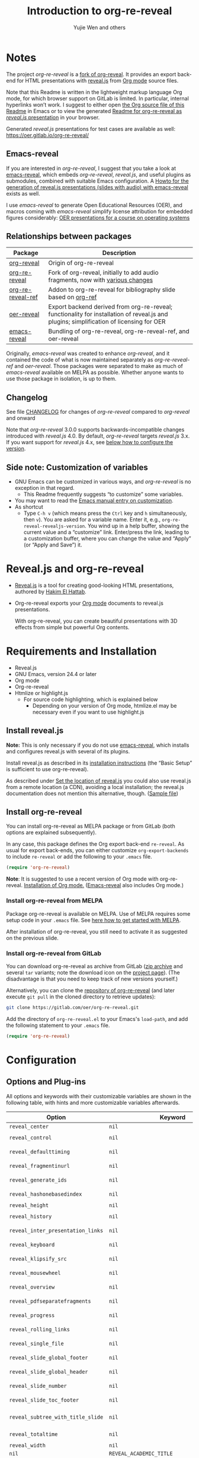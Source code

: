 # Local IspellDict: en
#+Title: Introduction to org-re-reveal
#+Author: Yujie Wen and others

[[https://stable.melpa.org/#/org-re-reveal][https://stable.melpa.org/packages/org-re-reveal-badge.svg]]
[[https://melpa.org/#/org-re-reveal][https://melpa.org/packages/org-re-reveal-badge.svg]]

#+KEYWORDS: org mode, reveal.js, presentation, HTML, slide show, org-re-reveal, emacs-reveal, OER
#+DESCRIPTION: Readme for org-re-reveal to generate HTML/reveal.js presentations from Org mode source files.

# SPDX-License-Identifier: GPL-3.0-or-later
# Authors: Yujie Wen <yjwen.ty@gmail.com> and contributors to
#          org-reveal and org-re-reveal, see there:
#          https://github.com/yjwen/org-reveal/commits/master
#          https://gitlab.com/oer/org-re-reveal/commits/master

# Copyright (C) 2013-2018 Yujie Wen and contributors to org-reveal, see:
#                         https://github.com/yjwen/org-reveal/commits/master
# Copyright (C) 2017-2021 Jens Lechtenbörger
# Copyright (C) 2019      Ayush Goyal <perfectayush@gmail.com>

#+OPTIONS: reveal_center:t reveal_progress:t reveal_history:nil reveal_control:t
#+OPTIONS: reveal_rolling_links:t reveal_keyboard:t reveal_overview:t num:nil
#+OPTIONS: reveal_width:1400 reveal_height:1000
#+OPTIONS: toc:1
#+OPTIONS: reveal_klipsify_src:t
#+REVEAL_MIN_SCALE: 1.0
#+REVEAL_MAX_SCALE: 1.0
#+REVEAL_PLUGINS: (notes search zoom)
#+REVEAL_MARGIN: 0.1
#+REVEAL_TRANS: cube
#+REVEAL_THEME: black
#+REVEAL_HLEVEL: 2
#+REVEAL_POSTAMBLE: <p> Based upon work by yjwen. </p>
#+REVEAL_EXTRA_CSS: ./local.css

* Notes

The project /org-re-reveal/ is a
[[https://github.com/lechten/org-reveal][fork of org-reveal]].
It provides an export back-end for HTML presentations with
[[https://revealjs.com/][reveal.js]] from
[[https://orgmode.org/][Org mode]] source files.

Note that this Readme is written in the lightweight markup language
Org mode, for which browser support on GitLab is limited.  In
particular, internal hyperlinks won’t work.  I suggest to either open
[[https://gitlab.com/oer/org-re-reveal/-/blob/master/Readme.org][the
Org source file of this Readme]]
in Emacs or to view the generated
[[https://oer.gitlab.io/org-re-reveal/Readme.html][Readme for
org-re-reveal as /reveal.js/ presentation]] in your browser.

Generated /reveal.js/ presentations for test cases are available as well:
[[https://oer.gitlab.io/org-re-reveal/]]

** Emacs-reveal
If you are interested in /org-re-reveal/, I suggest that you take
a look at [[https://gitlab.com/oer/emacs-reveal][emacs-reveal]], which
embeds /org-re-reveal/, /reveal.js/, and useful
plugins as submodules, combined with suitable Emacs configuration.
A [[https://gitlab.com/oer/emacs-reveal-howto][Howto for the generation of reveal.js presentations (slides with audio) with emacs-reveal]]
exists as well.

I use /emacs-reveal/ to generate Open Educational Resources (OER), and
macros coming with /emacs-reveal/ simplify license attribution for
embedded figures considerably:
[[https://oer.gitlab.io/OS/][OER presentations for a course on operating systems]]

** Relationships between packages

| Package                                                         | Description                                                                                                                                        |
|-----------------------------------------------------------------+----------------------------------------------------------------------------------------------------------------------------------------------------|
| [[https://github.com/yjwen/org-reveal][org-reveal]]             | Origin of org-re-reveal                                                                                                                            |
| [[https://gitlab.com/oer/org-re-reveal][org-re-reveal]]         | Fork of org-reveal, initially to add audio fragments, now with [[https://gitlab.com/oer/org-re-reveal/-/blob/master/CHANGELOG.org][various changes]] |
| [[https://gitlab.com/oer/org-re-reveal-ref][org-re-reveal-ref]] | Addon to org-re-reveal for bibliography slide based on [[https://github.com/jkitchin/org-ref][org-ref]]                                            |
| [[https://gitlab.com/oer/oer-reveal][oer-reveal]]               | Export backend derived from org-re-reveal; functionality for installation of reveal.js and plugins; simplification of licensing for OER            |
| [[https://gitlab.com/oer/emacs-reveal/][emacs-reveal]]          | Bundling of org-re-reveal, org-re-reveal-ref, and oer-reveal                                                                                       |

Originally, /emacs-reveal/ was created to enhance /org-reveal/, and it
contained the code of what is now maintained separately as
/org-re-reveal-ref/ and /oer-reveal/.  Those packages were separated
to make as much of /emacs-reveal/ available on MELPA as possible.
Whether anyone wants to use those package in isolation, is up to them.

** Changelog
   See file [[https://gitlab.com/oer/org-re-reveal/tree/master/CHANGELOG.org][CHANGELOG]]
   for changes of /org-re-reveal/ compared to /org-reveal/ and onward

   Note that /org-re-reveal/ 3.0.0 supports backwards-incompatible
   changes introduced with /reveal.js/ 4.0.  By default,
   /org-re-reveal/ targets /reveal.js/ 3.x.  If you want support for
   /reveal.js/ 4.x, see [[#revealjs-version][below how to configure the version]].

** Side note: Customization of variables
   - GNU Emacs can be customized in various ways, and /org-re-reveal/
     is no exception in that regard.
     - This Readme frequently suggests “to customize” some variables.
   - You may want to read the
     [[https://www.gnu.org/software/emacs/manual/html_node/emacs/Customization.html][Emacs manual entry on customization]].
   - As shortcut
     - Type ~C-h v~ (which means press the ~Ctrl~ key and ~h~
       simultaneously, then ~v~).  You are asked for a variable name.
       Enter it, e.g., ~org-re-reveal-revealjs-version~.  You wind up in a
       help buffer, showing the current value and a “customize” link.
       Enter/press the link, leading to a customization buffer, where
       you can change the value and “Apply” (or “Apply and
       Save”) it.

* Reveal.js and org-re-reveal

  - [[https://revealjs.com/][Reveal.js]] is a tool for creating
    good-looking HTML presentations, authored by
    [[https://hakim.se/][Hakim El Hattab]].
  - Org-re-reveal exports your [[https://orgmode.org/][Org mode]]
    documents to reveal.js presentations.

    With org-re-reveal, you can create beautiful presentations with 3D
    effects from simple but powerful Org contents.

* Requirements and Installation

  - Reveal.js
  - GNU Emacs, version 24.4 or later
  - Org mode
  - Org-re-reveal
  - Htmlize or highlight.js
    - For source code highlighting, which is explained below
      - Depending on your version of Org mode, htmlize.el may be
        necessary even if you want to use highlight.js

** Install reveal.js

   *Note:* This is only necessary if you do not use [[https://gitlab.com/oer/emacs-reveal][emacs-reveal]],
   which installs and configures reveal.js with several of its plugins.

   Install reveal.js as described in its
   [[https://revealjs.com/installation/][installation instructions]]
   (the “Basic Setup” is sufficient to use org-re-reveal).

   As described under [[#revealjs-location][Set the location of reveal.js]]
   you could also use reveal.js from a remote location (a CDN),
   avoiding a local installation; the reveal.js documentation does not
   mention this alternative, though.
   ([[https://gitlab.com/oer/org-re-reveal/-/blob/master/test-cases/test-remote-plugin.org][Sample file]])

** Install org-re-reveal

   You can install org-re-reveal as MELPA package or from GitLab (both
   options are explained subsequently).

   In any case, this package defines the Org export back-end
   ~re-reveal~.  As usual for export back-ends, you can either
   customize ~org-export-backends~ to include ~re-reveal~ or add the
   following to your ~.emacs~ file.
   #+BEGIN_SRC lisp
   (require 'org-re-reveal)
   #+END_SRC

   *Note*: It is suggested to use a recent version of Org mode with
   org-re-reveal.  [[https://orgmode.org/][Installation of Org mode.]]
   ([[https://gitlab.com/oer/emacs-reveal][Emacs-reveal]] also
   includes Org mode.)

*** Install org-re-reveal from MELPA

    Package org-re-reveal is available on MELPA.  Use of MELPA requires
    some setup code in your ~.emacs~ file.
    See [[https://melpa.org/#/getting-started][here how to get started with MELPA]].

    After installation of org-re-reveal, you still need to activate it
    as suggested on the previous slide.

*** Install org-re-reveal from GitLab

    You can download org-re-reveal as archive from GitLab
    ([[https://gitlab.com/oer/org-re-reveal/-/archive/master/org-re-reveal-master.zip][zip archive]]
    and several ~tar~ variants; note the download icon on the
    [[https://gitlab.com/oer/org-re-reveal][project page]]).  (The
    disadvantage is that you need to keep track of new versions yourself.)

    Alternatively, you can clone the
    [[https://gitlab.com/oer/org-re-reveal][repository of org-re-reveal]]
    (and later execute ~git pull~ in the cloned directory to retrieve updates):
    #+BEGIN_SRC sh
    git clone https://gitlab.com/oer/org-re-reveal.git
    #+END_SRC

    Add the directory of =org-re-reveal.el= to your Emacs's ~load-path~, and add the
    following statement to your =.emacs= file.
    #+BEGIN_SRC lisp
    (require 'org-re-reveal)
    #+END_SRC

* Configuration

** Options and Plug-ins

   All options and keywords with their customizable variables are
   shown in the following table, with hints and more customizable
   variables afterwards.

| Option                            | Keyword                                      | Variable                                 |
|-----------------------------------+----------------------------------------------+------------------------------------------|
| ~reveal_center~                   | ~nil~                                        | ~org-re-reveal-center~                   |
| ~reveal_control~                  | ~nil~                                        | ~org-re-reveal-control~                  |
| ~reveal_defaulttiming~            | ~nil~                                        | ~org-re-reveal-defaulttiming~            |
| ~reveal_fragmentinurl~            | ~nil~                                        | ~org-re-reveal-fragmentinurl~            |
| ~reveal_generate_ids~             | ~nil~                                        | ~org-re-reveal-generate-custom-ids~      |
| ~reveal_hashonebasedindex~        | ~nil~                                        | ~org-re-reveal-hashonebasedindex~        |
| ~reveal_height~                   | ~nil~                                        | ~org-re-reveal-height~                   |
| ~reveal_history~                  | ~nil~                                        | ~org-re-reveal-history~                  |
| ~reveal_inter_presentation_links~ | ~nil~                                        | ~org-re-reveal-inter-presentation-links~ |
| ~reveal_keyboard~                 | ~nil~                                        | ~org-re-reveal-keyboard~                 |
| ~reveal_klipsify_src~             | ~nil~                                        | ~org-re-reveal-klipsify-src~             |
| ~reveal_mousewheel~               | ~nil~                                        | ~org-re-reveal-mousewheel~               |
| ~reveal_overview~                 | ~nil~                                        | ~org-re-reveal-overview~                 |
| ~reveal_pdfseparatefragments~     | ~nil~                                        | ~org-re-reveal-pdfseparatefragments~     |
| ~reveal_progress~                 | ~nil~                                        | ~org-re-reveal-progress~                 |
| ~reveal_rolling_links~            | ~nil~                                        | ~org-re-reveal-rolling-links~            |
| ~reveal_single_file~              | ~nil~                                        | ~org-re-reveal-single-file~              |
| ~reveal_slide_global_footer~      | ~nil~                                        | ~org-re-reveal-global-footer~            |
| ~reveal_slide_global_header~      | ~nil~                                        | ~org-re-reveal-global-header~            |
| ~reveal_slide_number~             | ~nil~                                        | ~org-re-reveal-slide-number~             |
| ~reveal_slide_toc_footer~         | ~nil~                                        | ~org-re-reveal-toc-footer~               |
| ~reveal_subtree_with_title_slide~ | ~nil~                                        | ~org-re-reveal-subtree-with-title-slide~ |
| ~reveal_totaltime~                | ~nil~                                        | ~org-re-reveal-totaltime~                |
| ~reveal_width~                    | ~nil~                                        | ~org-re-reveal-width~                    |
| ~nil~                             | ~REVEAL_ACADEMIC_TITLE~                      | ~nil~                                    |
| ~nil~                             | ~REVEAL_ADD_PLUGIN~                          | ~nil~                                    |
| ~nil~                             | ~REVEAL_CODEMIRROR_CONFIG~                   | ~org-re-reveal-klipse-codemirror~        |
| ~nil~                             | ~REVEAL_DEFAULT_FRAG_STYLE~                  | ~org-re-reveal-default-frag-style~       |
| ~nil~                             | ~REVEAL_DEFAULT_SLIDE_BACKGROUND~            | ~nil~                                    |
| ~nil~                             | ~REVEAL_DEFAULT_SLIDE_BACKGROUND_SIZE~       | ~nil~                                    |
| ~nil~                             | ~REVEAL_DEFAULT_SLIDE_BACKGROUND_POSITION~   | ~nil~                                    |
| ~nil~                             | ~REVEAL_DEFAULT_SLIDE_BACKGROUND_REPEAT~     | ~nil~                                    |
| ~nil~                             | ~REVEAL_DEFAULT_SLIDE_BACKGROUND_TRANSITION~ | ~nil~                                    |
| ~nil~                             | ~REVEAL_EXPORT_NOTES_TO_PDF~                 | ~org-re-reveal-export-notes-to-pdf~      |
| ~nil~                             | ~REVEAL_EXTERNAL_PLUGINS~                    | ~org-re-reveal-external-plugins~         |
| ~nil~                             | ~REVEAL_EXTRA_ATTR~                          | ~org-re-reveal-extra-attr~               |
| ~nil~                             | ~REVEAL_EXTRA_CSS~                           | ~org-re-reveal-extra-css~                |
| ~nil~                             | ~REVEAL_EXTRA_OPTIONS~                       | ~org-re-reveal-extra-options~            |
| ~nil~                             | ~REVEAL_EXTRA_SCRIPTS~                       | ~org-re-reveal-extra-scripts~            |
| ~nil~                             | ~REVEAL_HEAD_PREAMBLE~                       | ~org-re-reveal-head-preamble~            |
| ~nil~                             | ~REVEAL_INIT_SCRIPT~                         | ~org-re-reveal-init-script~              |
| ~nil~                             | ~REVEAL_HIGHLIGHT_CSS~                       | ~org-re-reveal-highlight-css~            |
| ~nil~                             | ~REVEAL_HIGHLIGHT_URL~                       | ~org-re-reveal-highlight-url~            |
| ~nil~                             | ~REVEAL_HLEVEL~                              | ~nil~                                    |
| ~nil~                             | ~REVEAL_KLIPSE_CSS_URL~                      | ~org-re-reveal-klipse-css~               |
| ~nil~                             | ~REVEAL_KLIPSE_EXTRA_CONFIG~                 | ~org-re-reveal-klipse-extra-config~      |
| ~nil~                             | ~REVEAL_KLIPSE_JS_URL~                       | ~org-re-reveal-klipse-js~                |
| ~nil~                             | ~REVEAL_KLIPSE_SETUP~                        | ~org-re-reveal-klipse-setup~             |
| ~nil~                             | ~REVEAL_MARGIN~                              | ~org-re-reveal-margin~                   |
| ~nil~                             | ~REVEAL_MATHJAX_URL~                         | ~org-re-reveal-mathjax-url~              |
| ~nil~                             | ~REVEAL_MAX_SCALE~                           | ~org-re-reveal-max-scale~                |
| ~nil~                             | ~REVEAL_MIN_SCALE~                           | ~org-re-reveal-min-scale~                |
| ~nil~                             | ~REVEAL_MISCINFO~                            | ~nil~                                    |
| ~nil~                             | ~REVEAL_MULTIPLEX_ID~                        | ~org-re-reveal-multiplex-id~             |
| ~nil~                             | ~REVEAL_MULTIPLEX_SECRET~                    | ~org-re-reveal-multiplex-secret~         |
| ~nil~                             | ~REVEAL_MULTIPLEX_SOCKETIO_URL~              | ~org-re-reveal-multiplex-socketio-url~   |
| ~nil~                             | ~REVEAL_MULTIPLEX_URL~                       | ~org-re-reveal-multiplex-url~            |
| ~nil~                             | ~REVEAL_PLUGINS~                             | ~org-re-reveal-plugins~                  |
| ~nil~                             | ~REVEAL_POSTAMBLE~                           | ~org-re-reveal-postamble~                |
| ~nil~                             | ~REVEAL_POSTSCRIPT~                          | ~org-re-reveal-postscript~               |
| ~nil~                             | ~REVEAL_PREAMBLE~                            | ~org-re-reveal-preamble~                 |
| ~nil~                             | ~REVEAL_ROOT~                                | ~org-re-reveal-root~                     |
| ~nil~                             | ~REVEAL_SLIDE_HEADER~                        | ~org-re-reveal-slide-header~             |
| ~nil~                             | ~REVEAL_SLIDE_FOOTER~                        | ~org-re-reveal-slide-footer~             |
| ~nil~                             | ~REVEAL_SPEED~                               | ~org-re-reveal-transition-speed~         |
| ~nil~                             | ~REVEAL_TALK_QR_CODE~                        | ~nil~                                    |
| ~nil~                             | ~REVEAL_TALK_URL~                            | ~nil~                                    |
| ~nil~                             | ~REVEAL_THEME~                               | ~org-re-reveal-theme~                    |
| ~nil~                             | ~REVEAL_TITLE_SLIDE~                         | ~org-re-reveal-title-slide~              |
| ~nil~                             | ~REVEAL_TITLE_SLIDE_BACKGROUND~              | ~nil~                                    |
| ~nil~                             | ~REVEAL_TITLE_SLIDE_STATE~                   | ~nil~                                    |
| ~nil~                             | ~REVEAL_TITLE_SLIDE_TIMING~                  | ~nil~                                    |
| ~nil~                             | ~REVEAL_TITLE_SLIDE_BACKGROUND_SIZE~         | ~nil~                                    |
| ~nil~                             | ~REVEAL_TITLE_SLIDE_BACKGROUND_POSITION~     | ~nil~                                    |
| ~nil~                             | ~REVEAL_TITLE_SLIDE_BACKGROUND_REPEAT~       | ~nil~                                    |
| ~nil~                             | ~REVEAL_TITLE_SLIDE_BACKGROUND_TRANSITION~   | ~nil~                                    |
| ~nil~                             | ~REVEAL_TITLE_SLIDE_NOTES~                   | ~org-re-reveal-title-slide-notes~        |
| ~nil~                             | ~REVEAL_TOC_SLIDE_STATE~                     | ~nil~                                    |
| ~nil~                             | ~REVEAL_TOC_SLIDE_CLASS~                     | ~nil~                                    |
| ~nil~                             | ~REVEAL_TOC_SLIDE_TITLE~                     | ~org-re-reveal-toc-slide-title~          |
| ~nil~                             | ~REVEAL_TRANS~                               | ~org-re-reveal-transition~               |
| ~nil~                             | ~REVEAL_VERSION~                             | ~org-re-reveal-revealjs-version~         |

#+REVEAL: split
   For documentation of variables, see their doc strings.  E.g.,
   either invoke ~C-h v~ followed by the name of the variable or
   browse the customization group ~org-export-re-reveal~: enter
   ~M-x customize-group~, then ~org-export-re-reveal~.

   For examples, please refer to the heading part of this document
   and to [[https://gitlab.com/oer/org-re-reveal/tree/master/test-cases][test-cases in the GitLab repository]].

#+REVEAL: split
   Options and keywords that do not have a variable documenting their
   effects are explained in this document.  Search in reveal.js
   presentations is invoked with ~C-S-f~ (which means “Control” and
   “Shift” and “f”; curiously, “f” is shown as “F” on keyboards, which
   actually is “Shift f”).

   Note that =#+REVEAL_EXTRA_OPTIONS: your_comma_separated_options=
   and =org-re-reveal-extra-options= allow to specify
   arbitrary configuration options of reveal.js.

#+REVEAL: split
   In addition, the following customizable variables are available
   (without options/keywords):

   ~org-re-reveal-body-attrs~,
   ~org-re-reveal-client-multiplex-filter~,
   ~org-re-reveal-keys~,
   ~org-re-reveal-klipse-extra-css~,
   ~org-re-reveal-multiplex-client-ext~,
   ~org-re-reveal-no-htmlize-src~,
   ~org-re-reveal-note-key-char~,
   ~org-re-reveal-notes-format-string~,
   ~org-re-reveal-plugin-config~

** Set the location of reveal.js
   :PROPERTIES:
   :CUSTOM_ID: revealjs-location
   :END:

   Package org-re-reveal must know where reveal.js is on your computer before
   exporting Org contents.  You do not have to worry about any of this with
   [[https://gitlab.com/oer/emacs-reveal][emacs-reveal]].

   The location of reveal.js is the path to the top directory of the
   reveal.js installation, the directory which contains file
   ~README.md~, but *not* the one that contains the file reveal.js.

   The default location is =./reveal.js=, relative to the Org file.

   Customize =org-re-reveal-root= to change the location
   globally, or use keyword =#+REVEAL_ROOT= in an individual Org file.
   For example, add the following statement to your .emacs file:
#+BEGIN_SRC lisp
(setq org-re-reveal-root "file:///d:/reveal.js")
#+END_SRC

#+REVEAL: split
   *IMPORTANT*: If you use absolute paths to reveal.js as illustrated
   above, they should be in URL form,
   ~file:///path_to_reveal.js~.

   #+BEGIN_SRC org
   ,#+REVEAL_ROOT: file:///d:/reveal.js
   #+END_SRC

   You can also set =REVEAL_ROOT= to a URL (a CDN) to use
   reveal.js from the web instead of downloading a local copy.  The
   reveal.js documentation does not mention this alternative, though.

*** URL form for file location

    For example if you cloned this repository to your home directory,
    this file in Mac OS X might be referred to as
    ~file:///Users/username/org-re-reveal/Readme.org~.  This file in
    GNU/Linux could be ~file:///home/username/org-re-reveal/Readme.org~,
    in Windows
    ~file:///c:/Users/username/org-re-reveal/Readme.org~.  For more
    details on this standard please refer to
    [[https://en.wikipedia.org/wiki/File_URI_scheme]].

** First Try

   The library org-re-reveal needs to be loaded first.  That can happen
   either by adding ~(require 'org-re-reveal)~ to your ~.emacs~ file or
   manually: Type "M-x load-library", then "org-re-reveal".

   Now you can export this manual, ~Readme.org~, into a reveal.js
   presentation by typing "C-c C-e v v".  That key binding can be
   changed by customizing ~org-re-reveal-keys~.

   Open the generated "Readme.html" in your browser and enjoy the
   cool slides.  (Of course, the location of reveal.js must be
   configured properly, as explained earlier.)

** Configure your version of reveal.js
   :PROPERTIES:
   :CUSTOM_ID: revealjs-version
   :END:
   Org-re-reveal supports reveal.js 3.x and 4.x, which are
   incompatible with each other.  You can customize
   ~org-re-reveal-revealjs-version~ (or use keyword
   =#+REVEAL_VERSION=) to indicate your version.
   With the default value of ~nil~, org-re-reveal tries to guess your
   version, which works when ~org-re-reveal-root~ (or keyword
   =#+REVEAL_ROOT=) points to a local directory: Based on the contents
   of that directory, your version is inferred.  However, if
   ~org-re-reveal-root~ is a remote URL, this does not work.

** Error about head.min.js
   Older versions of reveal.js included an initialization file
   ~head.min.js~, which does not exist with newer versions.  If
   org-re-reveal cannot determine that you use a newer version, it
   tries to load all files of older versions.  If that leads to
   errors, customize ~org-re-reveal-revealjs-version~.

** The HLevel

   org-re-reveal maps each heading and its contents to one reveal.js
   slide. Since reveal.js arranges slides into a 2-dimensional matrix,
   org-re-reveal use a *HLevel* value to decide whether to map headings to horizontal
   or vertical slides.

   * Headings of level less than or equal to *HLevel* are mapped to horizontal
     slides.
   * Headings with a deeper level are mapped to vertical slides.

   HLevel's default value is 1, means only level 1 headings are arranged
   horizontally. Deeper headings are mapped to vertical slides below their
   parent level 1 heading.

*** HLevel's Effects on Slides Layout

    Assume we have a simple Org file as below:
#+BEGIN_SRC org
,* H1
,* H2
,** H2.1
,*** H2.1.1
,* H3
#+END_SRC

    If HLevel is 1, the default value, headings H2.1 and H2.1.1 will
    be mapped to vertical slides below the slides of heading H2.

    [[./images/hlevel.png]]

#+REVEAL: split

    If HLevel is changed to 2, slides of heading H2.1 will be changed
    to the main horizontal queue, and slides of heading H2.1.1 will be
    a vertical slide below it.

    [[./images/hlevel2.png]]

*** Configure HLevel's Value

    * Change variable =org-re-reveal-hlevel='s value to set HLevel globally.
      For example, add the following statement to your =.emacs= file.
      #+BEGIN_SRC lisp
(setq org-re-reveal-hlevel 2)
      #+END_SRC

    * Set HLevel within individual Org file with option =REVEAL_HLEVEL=:
      #+BEGIN_SRC org
,#+REVEAL_HLEVEL: 2
      #+END_SRC

** Subheadings

   If you want one slide to have its usual heading followed by a
   subheading, you can add a ~NOSLIDE~ property (and make sure that
   the subheading does not appear in the table of contents):
#+BEGIN_SRC org
,* A normal slide
,** A subheading
   :PROPERTIES:
   :UNNUMBERED: notoc
   :NOSLIDE: t
   :END:
#+END_SRC

** Force Split

   If one heading has too many things to fit into one slide, you can
   split the contents into multiple vertical slides manually, by inserting

#+BEGIN_SRC org
,#+REVEAL: split
#+END_SRC

#+REVEAL: split data-background="#555555"

   Now a new slide begins after the ~#+REVEAL~ keyword.

   By default, any background attributes of a slide should remain in
   effect for the split parts.  In addition, you can
   add HTML attributes after ~#+REVEAL: split~, e.g., this slide
   uses ~#+REVEAL: split data-background="#555555"~ to set a
   background color.

** Select Theme and Transition

    Themes and transition styles are set globally throughout the whole
    file by setting options =REVEAL_THEME=, =REVEAL_TRANS=, and =REVEAL_SPEED=.

    For an example, please check the heading part of this document.
    Note that some themes access remote servers to download fonts.
    Your privacy policy should explain this.

    Available themes can be found in "css/theme/" in the reveal.js
    directory and customized via ~org-re-reveal-theme~.

    Custom themes can be selected by setting =REVEAL_THEME= to a string
    ending with ~.css~. E.g. ~#+REVEAL_THEME: /my/theme.css~.

    Available transitions can be found in the
    [[https://revealjs.com/transitions/][documentation of reveal.js]]
    and customized via ~org-re-reveal-transition~.

** Set The Title Slide
   By default, org-re-reveal generates a title slide displaying the
   title, the author, the Email, the date and the time-stamp of the
   Org document, controlled by Org's [[https://orgmode.org/org.html#Export-settings][export settings]].

   To avoid a title slide, set variable
   ~org-re-reveal-title-slide~ to ~nil~ or add the following header line:
   ~#+REVEAL_TITLE_SLIDE:~

*** Customize the Title Slide

    To customize the title slide, set ~org-re-reveal-title-slide~
    to a string with HTML code.  Escape sequences are documented for
    variable ~org-re-reveal-title-slide~; they can be used to retrieve
    document information.  See
    [[https://gitlab.com/oer/org-re-reveal/-/blob/master/test-cases/test-title-slide.org][test-title-slide.org]]
    for an example including ~REVEAL_ACADEMIC_TITLE~,
    ~REVEAL_TALK_URL~, ~REVEAL_TALK_QR_CODE~
    and
    [[https://gitlab.com/oer/org-re-reveal/-/blob/master/test-cases/test-title-slide-notes.org][test-title-slide-notes.org]]
    for a title slide including speaker notes.

    Alternatively, you can write the title slide's HTML code
    (with escape sequences) into a separate file and
    set ~org-re-reveal-title-slide~ to the name of that file.

** Set Slide Background

   Each slide background can be set to a color, an image, or a
   repeating image array by setting heading properties.  The following
   keywords were added in support of features of reveal.js 3.x.
   Support for
   [[https://revealjs.com/backgrounds/][background images and videos of reveal.js 4]]
   (and later), is provided with [[#slide-attributes][slide attributes]].

   Keywords ~REVEAL_DEFAULT_SLIDE_BACKGROUND~, ~REVEAL_DEFAULT_SLIDE_BACKGROUND_POSITION~,
   ~REVEAL_DEFAULT_SLIDE_BACKGROUND_REPEAT~, ~REVEAL_DEFAULT_SLIDE_BACKGROUND_SIZE~, and
   ~REVEAL_DEFAULT_SLIDE_BACKGROUND_TRANSITION~ can be used to specify
   default values for options explained subsequently for individual
   slides.

#+REVEAL: split

   Additional keywords ~REVEAL_TITLE_SLIDE_BACKGROUND~,
   ~REVEAL_TITLE_SLIDE_BACKGROUND_POSITION~,
   ~REVEAL_TITLE_SLIDE_BACKGROUND_REPEAT~,
   ~REVEAL_TITLE_SLIDE_BACKGROUND_SIZE~,
   ~REVEAL_TITLE_SLIDE_BACKGROUND_TRANSITION~ set those options for
   the title slide.

*** Colored Background
   :PROPERTIES:
   :reveal_background: linear-gradient(to left, #910830, #521623)
   :END:

    Set property =reveal_background= to either an RGB color value, or any
    supported CSS color format.

#+BEGIN_SRC org
,*** Colored Background
   :PROPERTIES:
   :reveal_background: linear-gradient(to left, #910830, #521623)
   :END:
#+END_SRC

*** Single Image Background - Instructions

    Set property =reveal_background= to a URL of background image.
    Set property =reveal_background_trans= to =slide= to make background image
    sliding rather than fading.
#+BEGIN_SRC org
,*** Single Image Background - Result
    :PROPERTIES:
    :reveal_background: ./images/adult-education-3258944_640.jpg
    :reveal_background_trans: slide
    :END:
#+END_SRC

*** Single Image Background - Result
    :PROPERTIES:
    :reveal_background: ./images/adult-education-3258944_640.jpg
    :reveal_background_trans: slide
    :END:

*** Repeating Image Background - Instructions

    Resize background image by setting property
    =reveal_background_size= to a number.

    Set property =reveal_background_repeat= to =repeat= to repeat
    image on the background.
#+BEGIN_SRC org
,*** Repeating Image Background - Result
    :PROPERTIES:
    :reveal_background: ./images/adult-education-3258944_640.jpg
    :reveal_background_size: 200px
    :reveal_background_repeat: repeat
    :END:
#+END_SRC

*** Repeating Image Background - Result
    :PROPERTIES:
    :reveal_background: ./images/adult-education-3258944_640.jpg
    :reveal_background_size: 200px
    :reveal_background_repeat: repeat
    :END:

*** Title Slide Background Image

    To set the title slide's background image, please specify the
    following options:

    * =REVEAL_TITLE_SLIDE_BACKGROUND=: A URL to the background image.
    * =REVEAL_TITLE_SLIDE_BACKGROUND_SIZE=: HTML size specification, e.g. ~200px~.
    * =REVEAL_TITLE_SLIDE_BACKGROUND_REPEAT=: set to ~repeat~ to repeat the image.

** Slide Size

   Reveal.js scales slides to best fit the display resolution, but you can
   also specify the desired size by settings the option tags =width= and =height=.

   The scaling behavior can also be constrained by setting following
   options:
   * =#+REVEAL_MARGIN:= :: a float number, the factor of empty area
        surrounding slide contents.
   * =#+REVEAL_MIN_SCALE:= :: a float number, the minimum scaling down
        ratio.
   * =#+REVEAL_MAX_SCALE:= :: a float number, the maximum scaling up
        ratio.

** Slide Numbering

   By default, the slide number is showed at the lower-right corner of each slide.

   To disable slide numbering, please add ~reveal_slide_number:nil~ to the
   ~#+OPTIONS:~ line.

   From reveal.js 3.1.0, slide numbering can have several custom
   formats. To choose one format, please set ~reveal_slide_number~ to
   its proper string. For example, ~reveal_slide_number:h/v~.

   Supported format strings can be found in the [[https://github.com/hakimel/reveal.js/#slide-number][reveal.js manual]].


** Slide Header/Footer
   Specify a header/footer to be used on all slides by
   =#+REVEAL_SLIDE_HEADER:= and =#+REVEAL_SLIDE_FOOTER:=.
   To set the footer for an individual slide, use
   a =REVEAL_SLIDE_FOOTER= property:
   #+begin_src org
     ,* Slide
       :PROPERTIES:
       :REVEAL_SLIDE_FOOTER: Footer
       :END:
       Text
   #+end_src

   Footer and header are put into ~div~ elements, defined by
   ~org-re-reveal-slide-header-html~ and
   ~org-re-reveal-slide-footer-html~, which set ~class~ attributes
   to =slide-header= and =slide-footer=; thus, you can
   control their appearance in custom CSS file (see [[Extra Stylesheets]]).
   By default, header/footer content will only display on content
   slides. To show them additionally on the title and toc slide use
   ~reveal_global_header:t~ and ~reveal_global_footer:t~ among
   ~#+OPTIONS:~.  To show the footer on the toc slide but not on
   the title slide, use option ~reveal_toc_footer:t~.

** Fragmented Contents

    Make contents fragmented (show up one-by-one) by setting option
    =ATTR_REVEAL= with property ":frag frag-style", as illustrated
    below.

#+ATTR_REVEAL: :frag roll-in
    Paragraphs can be fragmented.

#+ATTR_REVEAL: :frag roll-in
    - Lists can
    - be fragmented.

#+ATTR_REVEAL: :frag roll-in
    Pictures, tables and many other HTML elements can be fragmented.

*** Fragment Styles
    Available fragment styles are:
#+ATTR_REVEAL: :frag t
    * grow
    * shrink
    * roll-in
    * fade-out
    * highlight-red
    * highlight-green
    * highlight-blue
    * appear

    Setting ~:frag t~ will use reveal.js default fragment style, which
    can be overridden by local option ~#+REVEAL_DEFAULT_FRAG_STYLE~ or
    global variable ~org-re-reveal-default-frag-style~.

*** Fragment Index
    Fragment sequence can be changed by assigning adding ~:frag_idx~
    property to each fragmented element.

#+ATTR_REVEAL: :frag t :frag_idx 3
    And, this paragraph shows at last.

#+ATTR_REVEAL: :frag t :frag_idx 2
    This paragraph shows secondly.

#+ATTR_REVEAL: :frag t :frag_idx 1
    This paragraph shows at first.

*** List Fragments

    ~#+ATTR_REVEAL: :frag frag-style~ above a list defines fragment
    style for the list as a whole.
#+ATTR_REVEAL: :frag grow
    1. All items grow.
    2. As a whole.

    To define fragment styles for every list item, please enumerate
    each item's style in a lisp list.

    ~none~ in the style list will disable fragment for the
    corresponding list item.

    Custom fragment sequence should also be enumerated for each list
    item.

#+REVEAL: split
    An example:

#+BEGIN_SRC org
,#+ATTR_REVEAL: :frag (grow shrink roll-in fade-out none) :frag_idx (4 3 2 1 -)
   * I will grow.
   * I will shrink.
   * I rolled in.
   * I will fade out.
   * I don't fragment.
#+END_SRC

#+ATTR_REVEAL: :frag (grow shrink roll-in fade-out none) :frag_idx (4 3 2 1 -)
   * I will grow.
   * I will shrink.
   * I rolled in.
   * I will fade out.
   * I don't fragment.
#+REVEAL: split
   When there is ~:frag_idx~ specified, insufficient fragment style
   list will be extended by its last element. So a ~:frag (appear)~
   assigns each item of a list the ~appear~ fragment style.
#+BEGIN_SRC org
,#+ATTR_REVEAL: :frag (appear)
   * I appear.
   * I appear.
   * I appear.
#+END_SRC
#+ATTR_REVEAL: :frag (appear)
   * I appear.
   * I appear.
   * I appear.

*** List Fragments with Audio

    You can also use org-re-reveal in combination with the
    audio-slideshow plugin of
    [[https://github.com/rajgoel/reveal.js-plugins][reveal.js-plugins]].
    For example, when the audio-slideshow plugin is configured
    properly, the following plays ~1.ogg~ when the first list item
    appears, ~2.ogg~ for the second list item, and no audio for the
    third.  (You need to add suitable audio files to the current
    directory first.)

#+BEGIN_SRC org
,#+ATTR_REVEAL: :frag (appear) :audio (1.ogg 2.ogg none)
   * I appear with audio 1.ogg.
   * I appear with audio 2.ogg.
   * I appear without audio.
#+END_SRC

#+ATTR_REVEAL: :frag (appear) :audio (1.ogg 2.ogg none)
   * I appear with audio 1.ogg.
   * I appear with audio 2.ogg.
   * I appear without audio.

** Data State and Classes for Headlines and Slides, including generated ones
   :PROPERTIES:
   :reveal_data_state: alert
   :END:

   Set property =reveal_data_state= to a headline to change this
   slide's display style.  (In the past, ~reveal.min.css~ defined
   classes ~alert~, ~blackout~, ~soothe~, which were activated by the
   data state.)  In any case, property =reveal_data_state= adds a
   ~data-state~ attribute to the slide's ~section~ element, which is
   called “Slide State” by reveal.js; this might also be useful with
   reveal.js plugins.

#+REVEAL: split
   To add a ~data-state~ attribute to a generated title slide or
   table of contents slide, you can use the following options:

   * =REVEAL_TITLE_SLIDE_STATE=
   * =REVEAL_TOC_SLIDE_STATE=

   To add a ~class~ attribute to a ~section~ element, use
   [[#slide-attributes][Extra Slide Attributes]]
   (e.g., property ~:reveal_extra_attr: class="my-class"~).

   To add a ~class~ attribute to the ~section~ element of a generated
   table of contents slide, you can use the option
   =REVEAL_TOC_SLIDE_CLASS=.

   To add a ~class~ attribute to a slide's ~h~-element, add property
   =html_headline_class= to the headline.


** Activate Plugins

   Set option =REVEAL_PLUGINS= or variable =org-re-reveal-plugins= to a
   lisp list to activate additional reveal.js functionality.

   Variable =org-re-reveal-plugins= allows the selection of available plugins.

   The following example selects /markdown/, /highlight/, and /search/.
#+BEGIN_SRC org
,#+REVEAL_PLUGINS: (markdown highlight search)
#+END_SRC

*** External plugins
    :PROPERTIES:
    :CUSTOM_ID: external-plugins
    :END:
    Starting with version 3.4.0 of org-re-reveal and reveal.js version
    4, you can use keyword ~REVEAL_ADD_PLUGIN~ to enable external
    plugins (which you need to install yourself).  E.g., copy the
    directory of the
    [[https://github.com/rajgoel/reveal.js-plugins/tree/master/chalkboard][Chalkboard plugin]]
    to the plugin directory of reveal.js; then activate the
    plugin as follows, where ~chalkboard~ is an internal name,
    ~RevealChalkboard~ is the JavaScript name of the plugin, and
    ~plugin/chalkboard/plugin.js~ is the path with code for the
    plugin (a CDN URL works as well):
#+BEGIN_SRC org
,#+REVEAL_ADD_PLUGIN: chalkboard RevealChalkboard plugin/chalkboard/plugin.js
#+END_SRC

*** Plugin configuration
    :PROPERTIES:
    :CUSTOM_ID: plugin-config
    :END:
    Starting with version 3 of org-re-reveal, which supports reveal.js
    4, you can customize ~org-re-reveal-plugin-config~ to enable
    additional plugins.  As an alternative to external plugin
    configuration shown on the previous slide, you can also add
    ~(chalkboard "RevealChalkboard" "plugin/chalkboard/plugin.js")~ to
    ~org-re-reveal-plugin-config~, e.g., with that line in your ~.emacs~:
#+BEGIN_SRC org
(add-to-list 'org-re-reveal-plugin-config '(chalkboard "RevealChalkboard" "plugin/chalkboard/plugin.js"))
#+END_SRC

    Then, activate the plugin in your presentation:
#+BEGIN_SRC org
,#+REVEAL_PLUGINS: (chalkboard highlight search)
#+END_SRC

** Third-Party Plugins
   Plugins were initialized differently before version 4 of reveal.js.
   Several plugins are included and
   configured with [[https://gitlab.com/oer/emacs-reveal][emacs-reveal]].

   In addition to [[#plugin-config][plugin configuration]] described
   above, you can customize JavaScript loading code for plugins with
   variable ~org-re-reveal-external-plugins~.  This variable can be an
   associative list or a filename.  If it is an associative list, the
   first element of each Assoc cell is a symbol -- the name of the
   plugin -- and the second is a string that will be expanded by the
   ~format~ function when the plugin is loaded.  So, this second
   element should have the form:

   ~" {src: \"%srelative/path/toplugin/from/reveal/root.js\"}"~

   If you need the async or callback parameters, include those too.

#+REVEAL: split

   If ~org-re-reveal-external-plugins~ is a filename, that file must
   contain strings of the above format, one per line (without names of
   plugins, just the ~src~ information embedded in braces); this can
   also be configured within your Org presentation with a line like
   this:

=#+REVEAL_EXTERNAL_PLUGINS: external_plugins.js=

   In any case, org-re-reveal will add the plugins to the dependencies
   parameter when Reveal.js is initialized.


** Highlight Source Code

   There are three options to highlight source code (or not), see doc
   string of customizable variable ~org-re-reveal-no-htmlize-src~.
   1. Use your Emacs theme with ~htmlize.el~
   2. Use highlight.js
   3. Disable htmlize with above variable, enable on selected source
      code blocks

   To use your Emacs theme, please make sure ~htmlize.el~ is
   installed. Then no more setup is necessary.

   If indentation is wrong, maybe set variable =org-html-indent=
   to =nil= and/or =org-src-preserve-indentation= to =t=.  Then export again.

*** Using highlight.js

    You can also use [[https://highlightjs.org][highlight.js]], by adding ~highlight~ to the reveal.js
    plugin list.
    #+BEGIN_SRC org
      ,#+REVEAL_PLUGINS: (highlight)
    #+END_SRC

    The default highlighting theme is ~zenburn.css~ brought with
    reveal.js. To use other themes, please specify the CSS file name by
    ~#+REVEAL_HIGHLIGHT_CSS~ or the variable ~org-re-reveal-highlight-css~.

    A ~%r~ in the given CSS file name is replaced by the root
    directory of reveal.js.

#+REVEAL: split

    If you use highlight.js, org-re-reveal exports the source code
    inside an HTML ~code~ element, to which you can assign attributes
    ([[https://revealjs.com/code/][understood by reveal.js]]) with
    ~code_attribs~, e.g., add line numbers and highlight lines 1 and 5:
    ~#+ATTR_REVEAL: :code_attribs data-line-numbers="1,5"~


#+MACRO: klipse-languages (eval (message "%s" (mapconcat #'identity org-re-reveal-klipse-languages ", ")))
** Editable and Executable Source Code
   Thanks to [[https://github.com/viebel/klipse][klipse]], it is
   possible to embed code blocks in CodeMirror instance in order to
   edit and execute code during a presentation.  Note that klipse
   support has been rewritten in org-re-reveal 1.1.11.  Previously,
   code was displayed in iframes, which does not allow sharing state
   between different pieces of code; in particular, SQL did not work
   (see [[https://gitlab.com/oer/org-re-reveal/issues/23][this issue]]).

   Now, without iframes, some CSS settings of klipse and reveal.js are
   in conflict.  In particular, scaling needs to be disabled with
   klipse.  See settings of this Readme and examples in the Tips
   section under [[Executable Source Blocks]] as well as that
   [[https://gitlab.com/oer/org-re-reveal/-/blob/master/test-cases/test-klipsify.org][test file]]
   to get started.

   At present code editing is supported in: {{{klipse-languages}}}

** MathJax
  :PROPERTIES:
  :CUSTOM_ID: my-heading
  :END:

   ${n! \over k!(n-k)!} = {n \choose k}$

   LaTeX equations are rendered in native HTML5 contents.

   *IMPORTANT*: Displaying equations requires an internet connection
   to load JavaScript or a local MathJax installation.
   For the latter, set option =REVEAL_MATHJAX_URL= to
   the URL pointing to the local MathJax location.

   If you use MathJax from a remote location, your privacy policy
   should explain this.

*** Configuration of MathJax
    To
    [[http://docs.mathjax.org/en/latest/options/output/chtml.html][configure MathJax]],
    use =REVEAL_HEAD_PREAMBLE= (that keyword and related ones
    are documented on subsequent slides).

    #+BEGIN_SRC org
      ,#+REVEAL_HEAD_PREAMBLE: <script>MathJax = { chtml: {scale: 0.85} };</script>
    #+END_SRC

** Preamble and Postamble

   You can define preamble and postamble contents which will not be
   shown as slides, but will be exported into the body part of the
   generated HTML file, at just before and after the slide contents.

   All pre- and postamble contents are treated as format strings, with
   %-sequences of =org-re-reveal-title-slide=.  In particular, single
   percent signs need to be escaped (two percent signs).

   Change preamble and postamble contents globally by setting variable
   =org-re-reveal-preamble= and =org-re-reveal-postamble=.

   Change preamble and postamble contents locally by setting options
   =REVEAL_PREAMBLE= and =REVEAL_POSTAMBLE=, as illustrated at the
   heading part of this document.

*** Preamble in =<head>= element
    To add custom contents into the HTML =<head>= element, set
    variable =org-re-reveal-head-preamble= or option
    =REVEAL_HEAD_PREAMBLE=.

*** Postscript after reveal.js initialization
    To add a script (or HTML code) at the end of the generated
    document (just before the closing ~body~ tag), use
    =REVEAL_POSTSCRIPT= or variable =org-re-reveal-postscript=.

*** Generating Pre/Postamble by Emacs-Lisp Functions

    If the contents of pre/postamble is the name of an evaluated
    Emacs-Lisp function, which must accept an argument of Org mode
    info and return a string, the returned string will be taken
    as pre/postamble contents.

    So you can embed the Emacs-Lisp function as an Org Babel source
    block and mark it to be evaluated when exporting the document.

** Raw HTML in Slides

   Besides the Org contents, you can embed raw HTML contents
   into slides by placing a =#+REVEAL_HTML= keyword.

   A talk by Linus Torvalds on Git (the source code to embed that
   video makes use of attribute ~data-src~ for lazy loading of the
   video):
   #+REVEAL_HTML: <video controls width="400" height="300" data-src="https://archive.org/download/LinusTorvaldsOnGittechTalk/LinusTorvaldsOnGittechTalk.ogv"></video>

** Speaker Notes
   Reveal.js supports [[https://revealjs.com/speaker-view/][speaker notes]],
   which are displayed in a separate browser window.  Press 's' to
   open a popup window that displays the current slide with its
   speaker notes, a timer, and a preview of upcoming contents.
   (You need to enable popup windows in your browser.  If the popup
   window appears but does not work properly, try this: close the
   popup window, then press 's' again.)

   To configure timing, see ~org-re-reveal-defaulttiming~ and
   ~org-re-reveal-totaltime~.  The following example shows how to
   define speaker notes for a slide with an estimated talk time of
   120s.

#+REVEAL: split

#+BEGIN_SRC org
,* Heading 1
   :PROPERTIES:
   :reveal_extra_attr: data-timing="120"
   :END:
   Some contents.
,#+BEGIN_NOTES
  Enter speaker notes here.
  - With /markup/ and bullet points
    - If necessary
,#+END_NOTES
#+END_SRC

#+REVEAL: split
   Speaker note functionality requires that ~notes~ is configured as
   plugin (which is true by default with ~org-re-reveal-plugins~) and
   that popup windows are permitted.

   Due to a bug in reveal.js, sometimes the speaker notes window does
   not initialize properly.  As workaround, close the speaker notes
   windows and press ’s’ again; notes should be working then.
   If this does not work, you may need to put the presentation HTML
   file into the reveal.js root directory and reopen it in the browser.

*** Easy-Template for Speaker Notes

    Org-re-reveal registers 'n' as key for the speaker notes template:
    You can press '<' followed by 'n' and then press TAB, which
    inserts ~#+begin_notes~ and ~#+end_notes~.  For this to work with
    Org version 9.2 or newer, you need to place ~(require 'org-tempo)~
    into your ~.emacs~ or add ~org-tempo~ to ~org-modules~.  (Besides,
    function ~org-insert-structure-template~ allows the insertion of
    different kinds of block structures.)

    Customize ~org-re-reveal-note-key-char~ to change the default key
    'n'.  Set to nil to avoid auto-completion for speaker notes.

*** PDF Export of Speaker Notes

    To export speaker notes to PDF (with ~?print-pdf~ after ~.html~, see
    [[https://revealjs.com/pdf-export/]]), customize
    ~org-re-reveal-export-notes-to-pdf~ or use the keyword
    ~REVEAL_EXPORT_NOTES_TO_PDF~ with the string ~separate-page~.

** Multiplexing
   Reveal.js supports multiplexing, which allows your audience to view
   the slides of the presentation you are controlling on their own phone, tablet
   or laptop. As the master presentation navigates the slides, all client
   presentations will update in real time.

   Please see
   [[https://gitlab.com/oer/org-re-reveal/-/blob/master/test-cases/test-multiplex.org][this sample presentation for instructions]].
   Briefly, you need to configure ~multiplex~ as plugin, with
   URL, ID and Secret of a socket.io server.  Then, generate master
   (with Secret) and client presentations and publish the client
   presentation for your audience.  Customize
   ~org-re-reveal-multiplex-client-ext~ to influence the name of the
   client presentation.

** Extra Stylesheets

   Set =REVEAL_EXTRA_CSS= to a stylesheet file path in order to load extra custom
   styles after loading a theme.

#+BEGIN_SRC org
,#+REVEAL_EXTRA_CSS: url-to-custom-stylesheet.css
#+END_SRC

** Extra JavaScript Libraries

   Set =REVEAL_EXTRA_SCRIPTS= to a list of extra JavaScript
   libraries of script elements.
#+BEGIN_SRC org
,#+REVEAL_EXTRA_SCRIPTS: ("filename.js" "<script>Your code here\n</script>")
#+END_SRC

** Extra Slide Attributes
   :PROPERTIES:
   :CUSTOM_ID: slide-attributes
   :END:

   Set =REVEAL_EXTRA_ATTR= to add any additional attributes to all slides if
   required (such attributes are added to ~section~ elements).
#+BEGIN_SRC org
,#+REVEAL_EXTRA_ATTR: data-autoslide=20000
#+END_SRC

   This global default value can also be overridden per heading by setting
   a =reveal_extra_attr= property on the heading:
#+BEGIN_SRC org
,*** Heading with overriden autoslide
   :PROPERTIES:
   :reveal_extra_attr: data-autoslide=10000
   :END:
#+END_SRC

#+REVEAL: split
   In particular, extra attributes allow to configure
   [[https://revealjs.com/backgrounds/][slide backgrounds of reveal.js]]
   such as images and videos, e.g.:
#+BEGIN_SRC org
,* Headline
  :PROPERTIES:
  :reveal_extra_attr: data-background-video="https://static.slid.es/site/homepage/v1/homepage-video-editor.mp4" data-background-video-loop data-background-video-muted
  :END:
#+END_SRC

** Export into Single File

   By setting option =reveal_single_file= to ~t~, images and basic
   reveal.js scripts will be embedded into the exported HTML file, to make
   a portable HTML. Please note that remote images will /not/ be included in the
   single file, so presentations with remote images will still require an Internet
   connection.

   Attention: This needs locally available reveal.js files (no CDN
   files)!  [[#revealjs-location][Instructions to set location of reveal.js.]].

   #+BEGIN_SRC org
   ,#+OPTIONS: reveal_single_file:t
   #+END_SRC

#+REVEAL: split

   *Limitations* of single file export
   * Some functions provided by reveal.js libraries will be
     *disabled*, including PDF export, Markdown support, zooming,
     speaker notes, and remote control.
     * Code highlighting by highlight.js is also disabled, but *code
       highlighting by Emacs is not affected.*
   * Plugins are *not* enabled.
   * CSS needs to be *self-contained*.  Neither ~@import~ rules nor
     other forms of URLs work (images need to be embedded as
     data URIs).
   * If you use ~org-re-reveal-title-slide~ with custom HTML code and
     images, you need to embed images in the form of data URIs
     yourself.


** Export Current Subtree

  Use menu entry "C-c C-e v s" to export only current subtree,
  without the title slide and the table of content, for a quick preview
  of your current edition.

  Customize ~org-re-reveal-subtree-with-title-slide~ to also export a
  title slide.

* Tips

** En-/Disable Heading Numbers

   Use Org export option =num=, e.g., =num:t= or =num:nil=:
#+BEGIN_SRC org
,#+OPTIONS: num:nil
#+END_SRC

   With heading numbers (i.e., without ~num:nil~), depending on
   ~org-re-reveal-generate-custom-ids~, (more) stable slide IDs can be
   generated (instead of hash values that change with content
   changes).  See doc string (~C-h v~) of variable
   ~org-re-reveal-generate-custom-ids~ for more details.

** Disable Table of Contents

   Add =toc:nil= to =#+OPTIONS= to disable the table of contents:
#+BEGIN_SRC org
,#+OPTIONS: toc:nil
#+END_SRC

   This is actually an option recognized by =org-export=.

** Table of Contents at Specified Position
   When using option =toc:nil=, you can also insert a slide with the table
   of contents at a position of your choice with keyword =REVEAL_TOC=
   (where the number after =headlines= defines the depth of headlines
   to include) in a section of its own (see this
   [[https://gitlab.com/oer/org-re-reveal/-/blob/master/test-cases/test-slide-numbers-reveal-toc.org][test file]]):

#+BEGIN_SRC org
,** Table of Contents
   :PROPERTIES:
   :UNNUMBERED: notoc
   :END:
,#+REVEAL_TOC: headlines 1
#+END_SRC

*WARNING:* Previous versions of org-re-reveal used keyword =TOC= (which
generates the table of contents in a section with default headline)
instead of =REVEAL_TOC=.  Keyword =TOC= may or may not work for you.
Its use is discouraged as it may break some presentations.

** Internal Links

   Reveal.js only supports jumps to entire slides, but not to specific
   elements on slides. Thus, we can only link to headlines in an Org
   document.

   You can create links pointing to a headline's text, or its
   custom-id, as in the examples below:

   * [[Tips]].
   * [[#my-heading][Heading]] with a =CUSTOM_ID= property.

#+REVEAL: split
   If you add =reveal_inter_presentation_links:t= to =#+OPTIONS=, such
   links also work between presentations on the same server, e.g.,
   =[[file:somefile.org::#anchor][link text]]=.

   Reveal.js [[https://github.com/hakimel/reveal.js#internal-links][advertises]]
   to use broken internal links, which are used in org-re-reveal by
   default.  (Those links work with reveal.js, but are not understood
   by search engines.)  If you change ~org-re-reveal--href-fragment-prefix~
   from its default to the value of ~org-re-reveal--slide-id-prefix~,
   valid links are generated:
   #+BEGIN_SRC lisp
   (setq org-re-reveal--href-fragment-prefix org-re-reveal--slide-id-prefix)
   #+END_SRC
   Whether this change is a good idea might be discussed under this
   [[https://github.com/hakimel/reveal.js/issues/2276][reveal.js issue]].

** Custom JS

   To pass custom JS code to ~Reveal.initialize~, state the code by
   ~#+REVEAL_INIT_SCRIPT~ (multiple statements are concatenated) or by
   custom variable ~org-re-reveal-init-script~.

** Executable Source Blocks
   To allow live execution of code in some languages, enable the
   klipse plugin
   with variable ~org-re-reveal-klipsify-src~ (or with option ~reveal_klipsify_src:t~)

   Src blocks with the languages contained in
   ~org-re-reveal-klipse-setup~ will be executed with output shown in
   a console-like environment.  See
   [[https://github.com/viebel/klipse#klipse][the README of klipse]]
   for more details.

   Additional examples (e.g., Python and SQL) can be found in a
   [[https://gitlab.com/oer/org-re-reveal/-/blob/master/test-cases/test-klipsify.org][test file]].

*** HTML Src Block
#+BEGIN_SRC html
<h1 class="whatever">hello, what's your name</h1>
#+END_SRC

*** Javascript Src Block
#+BEGIN_SRC js
console.log("success");
var x='string using single quote';
x
#+END_SRC

*** Perl Src Block (not klipsified)
#+BEGIN_SRC perl
I don't know perl!
#+END_SRC
* Thanks

  Courtesy to:

#+ATTR_REVEAL: :frag roll-in
  The powerful Org mode,
#+ATTR_REVEAL: :frag roll-in
  the impressive reveal.js
#+ATTR_REVEAL: :frag roll-in
  and the precise MathJax
